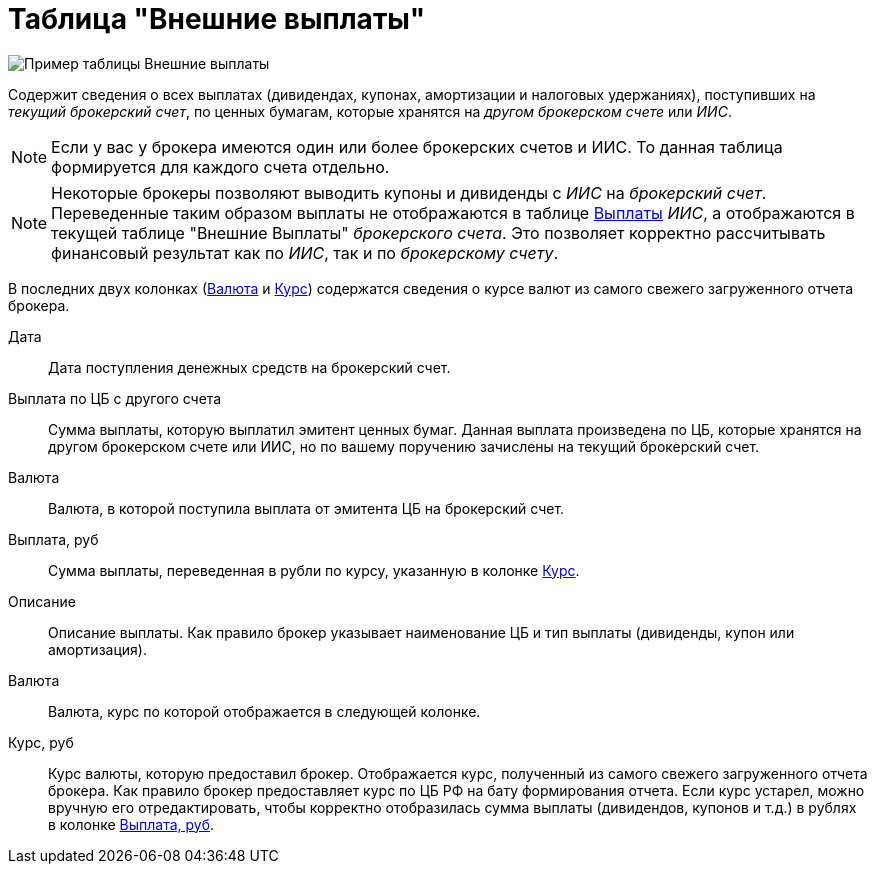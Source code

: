 = Таблица "Внешние выплаты"
:imagesdir: https://user-images.githubusercontent.com/11336712

image::87988115-7907d000-cae8-11ea-9ec7-d56a120aac89.png[Пример таблицы Внешние выплаты]

Содержит сведения о всех выплатах (дивидендах, купонах, амортизации и налоговых удержаниях), поступивших
на _текущий брокерский счет_, по ценных бумагам, которые хранятся на _другом брокерском счете_ или _ИИС_.

NOTE: Если у вас у брокера имеются один или более брокерских счетов и ИИС. То данная таблица формируется для каждого счета
отдельно.

NOTE: Некоторые брокеры позволяют выводить купоны и дивиденды с _ИИС_ на _брокерский счет_. Переведенные таким образом
выплаты не отображаются в таблице <<portfolio-payment.adoc#,Выплаты>> _ИИС_, а отображаются в текущей таблице
"Внешние Выплаты" _брокерского счета_. Это позволяет корректно рассчитывать финансовый результат как по _ИИС_,
так и по _брокерскому счету_.

В последних двух колонках (<<currency-name,Валюта>> и <<exchange-rate,Курс>>) содержатся сведения о курсе валют
из самого свежего загруженного отчета брокера.

[#date]
Дата::
    Дата поступления денежных средств на брокерский счет.

[#cash]
Выплата по ЦБ с другого счета::
    Сумма выплаты, которую выплатил эмитент ценных бумаг. Данная выплата произведена по ЦБ, которые хранятся
на другом брокерском счете или ИИС, но по вашему поручению зачислены на текущий брокерский счет.

[#currency]
Валюта::
    Валюта, в которой поступила выплата от эмитента ЦБ на брокерский счет.

[#cash-rub]
Выплата, руб::
    Сумма выплаты, переведенная в рубли по курсу, указанную в колонке <<exchange-rate,Курс>>.

[#description]
Описание::
    Описание выплаты. Как правило брокер указывает наименование ЦБ и тип выплаты (дивиденды, купон или амортизация).

[#currency-name]
Валюта::
    Валюта, курс по которой отображается в следующей колонке.

[#exchange-rate]
Курс, руб::
    Курс валюты, которую предоставил брокер. Отображается курс, полученный из самого свежего загруженного отчета брокера.
Как правило брокер предоставляет курс по ЦБ РФ на бату формирования отчета. Если курс устарел, можно вручную его отредактировать,
чтобы корректно отобразилась сумма выплаты (дивидендов, купонов и т.д.) в рублях в колонке <<cash-rub,Выплата, руб>>.